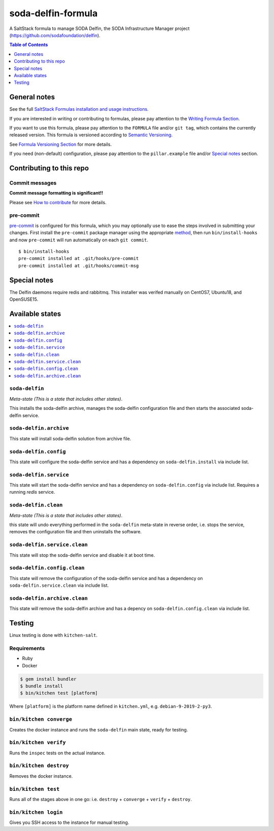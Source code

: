 .. _readme:

soda-delfin-formula
===================

|img_travis| |img_sr| |img_pc|

.. |img_travis| image:: https://travis-ci.com/saltstack-formulas/soda-delfin-formula.svg?branch=master
   :alt: Travis CI Build Status
   :scale: 100%
   :target: https://travis-ci.com/saltstack-formulas/soda-delfin-formula
.. |img_sr| image:: https://img.shields.io/badge/%20%20%F0%9F%93%A6%F0%9F%9A%80-semantic--release-e10079.svg
   :alt: Semantic Release
   :scale: 100%
   :target: https://github.com/semantic-release/semantic-release
.. |img_pc| image:: https://img.shields.io/badge/pre--commit-enabled-brightgreen?logo=pre-commit&logoColor=white
   :alt: pre-commit
   :scale: 100%
   :target: https://github.com/pre-commit/pre-commit

A SaltStack formula to manage SODA Delfin, the SODA Infrastructure Manager project (https://github.com/sodafoundation/delfin).


.. contents:: **Table of Contents**
   :depth: 1

General notes
-------------

See the full `SaltStack Formulas installation and usage instructions
<https://docs.saltstack.com/en/latest/topics/development/conventions/formulas.html>`_.

If you are interested in writing or contributing to formulas, please pay attention to the `Writing Formula Section
<https://docs.saltstack.com/en/latest/topics/development/conventions/formulas.html#writing-formulas>`_.

If you want to use this formula, please pay attention to the ``FORMULA`` file and/or ``git tag``,
which contains the currently released version. This formula is versioned according to `Semantic Versioning <http://semver.org/>`_.

See `Formula Versioning Section <https://docs.saltstack.com/en/latest/topics/development/conventions/formulas.html#versioning>`_ for more details.

If you need (non-default) configuration, please pay attention to the ``pillar.example`` file and/or `Special notes`_ section.

Contributing to this repo
-------------------------

Commit messages
^^^^^^^^^^^^^^^

**Commit message formatting is significant!!**

Please see `How to contribute <https://github.com/saltstack-formulas/.github/blob/master/CONTRIBUTING.rst>`_ for more details.

pre-commit
^^^^^^^^^^

`pre-commit <https://pre-commit.com/>`_ is configured for this formula, which you may optionally use to ease the steps involved in submitting your changes.
First install  the ``pre-commit`` package manager using the appropriate `method <https://pre-commit.com/#installation>`_, then run ``bin/install-hooks`` and
now ``pre-commit`` will run automatically on each ``git commit``. ::

  $ bin/install-hooks
  pre-commit installed at .git/hooks/pre-commit
  pre-commit installed at .git/hooks/commit-msg

Special notes
-------------

The Delfin daemons require redis and rabbitmq.
This installer was verifed manually on CentOS7, Ubuntu18, and OpenSUSE15.

Available states
----------------

.. contents::
   :local:

``soda-delfin``
^^^^^^^^^^^^^^^

*Meta-state (This is a state that includes other states)*.

This installs the soda-delfin archive,
manages the soda-delfin configuration file and then
starts the associated soda-delfin service.

``soda-delfin.archive``
^^^^^^^^^^^^^^^^^^^^^^^

This state will install soda-delfin solution from archive file.

``soda-delfin.config``
^^^^^^^^^^^^^^^^^^^^^^

This state will configure the soda-delfin service and has a dependency on ``soda-delfin.install``
via include list.

``soda-delfin.service``
^^^^^^^^^^^^^^^^^^^^^^^

This state will start the soda-delfin service and has a dependency on ``soda-delfin.config``
via include list.  Requires a running `redis` service.

``soda-delfin.clean``
^^^^^^^^^^^^^^^^^^^^^

*Meta-state (This is a state that includes other states)*.

this state will undo everything performed in the ``soda-delfin`` meta-state in reverse order, i.e.
stops the service,
removes the configuration file and
then uninstalls the software.

``soda-delfin.service.clean``
^^^^^^^^^^^^^^^^^^^^^^^^^^

This state will stop the soda-delfin service and disable it at boot time.

``soda-delfin.config.clean``
^^^^^^^^^^^^^^^^^^^^^^^^^

This state will remove the configuration of the soda-delfin service and has a
dependency on ``soda-delfin.service.clean`` via include list.

``soda-delfin.archive.clean``
^^^^^^^^^^^^^^^^^^^^^^^^^^^^^

This state will remove the soda-delfin archive and has a depency on
``soda-delfin.config.clean`` via include list.

Testing
-------

Linux testing is done with ``kitchen-salt``.

Requirements
^^^^^^^^^^^^

* Ruby
* Docker

.. code-block:: bash

   $ gem install bundler
   $ bundle install
   $ bin/kitchen test [platform]

Where ``[platform]`` is the platform name defined in ``kitchen.yml``,
e.g. ``debian-9-2019-2-py3``.

``bin/kitchen converge``
^^^^^^^^^^^^^^^^^^^^^^^^

Creates the docker instance and runs the ``soda-delfin`` main state, ready for testing.

``bin/kitchen verify``
^^^^^^^^^^^^^^^^^^^^^^

Runs the ``inspec`` tests on the actual instance.

``bin/kitchen destroy``
^^^^^^^^^^^^^^^^^^^^^^^

Removes the docker instance.

``bin/kitchen test``
^^^^^^^^^^^^^^^^^^^^

Runs all of the stages above in one go: i.e. ``destroy`` + ``converge`` + ``verify`` + ``destroy``.

``bin/kitchen login``
^^^^^^^^^^^^^^^^^^^^^

Gives you SSH access to the instance for manual testing.
